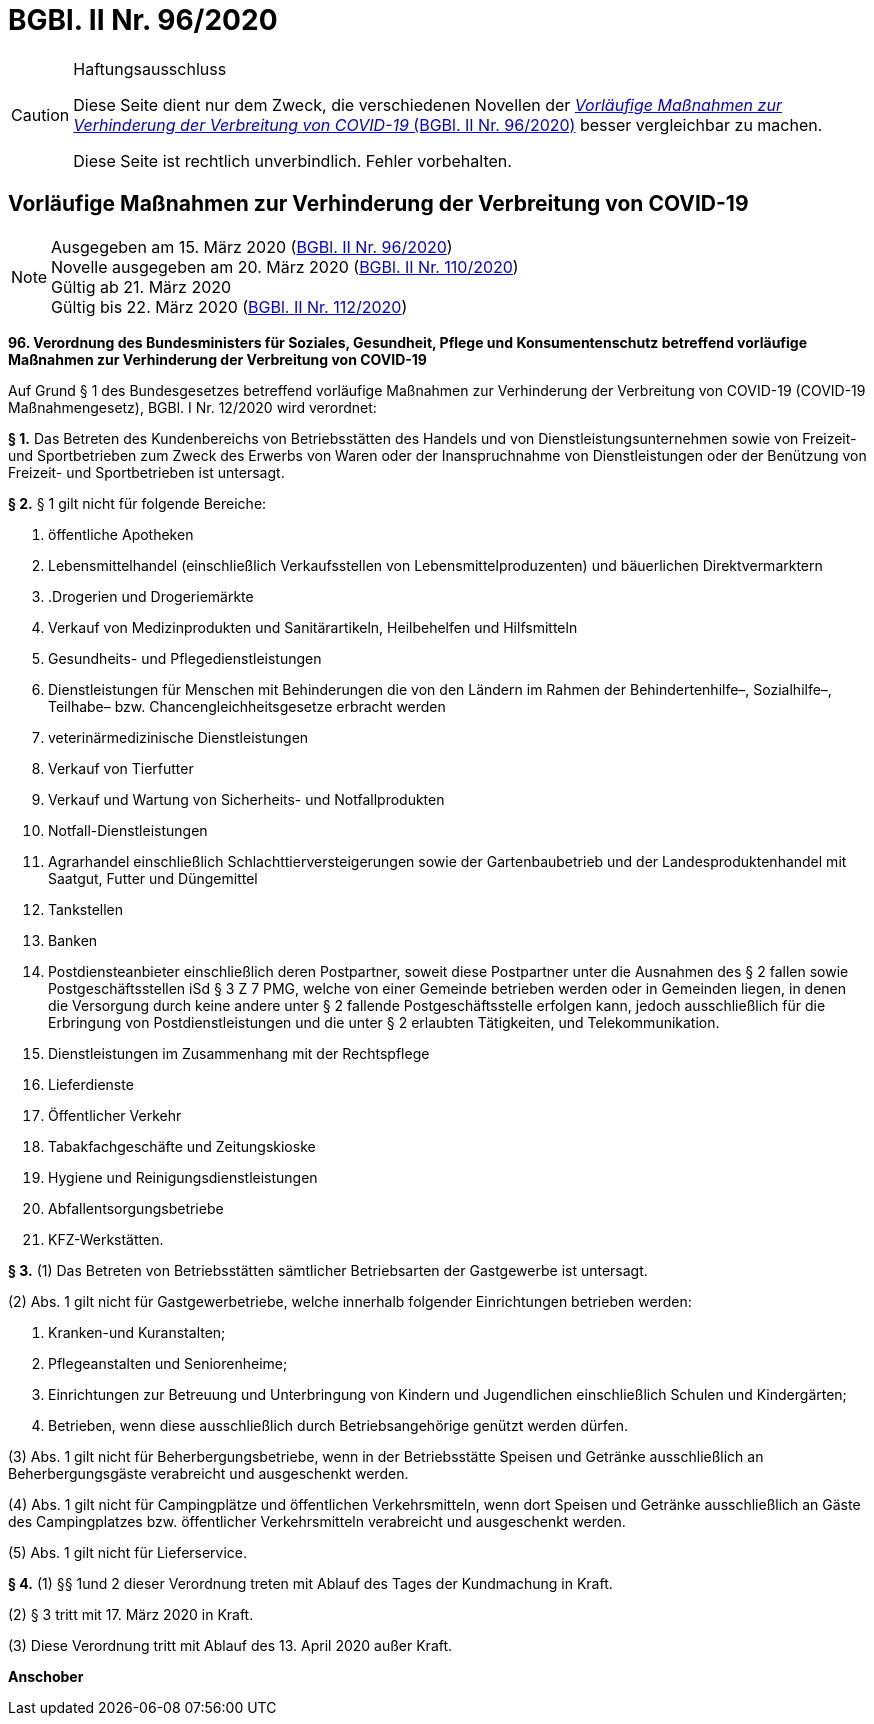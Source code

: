 = BGBl. II Nr. 96/2020
:icons: font
ifdef::env-github[]
:tip-caption: :bulb:
:note-caption: :information_source:
:important-caption: :heavy_exclamation_mark:
:caution-caption: :fire:
:warning-caption: :warning:
endif::[]

[CAUTION]
.Haftungsausschluss
====
Diese Seite dient nur dem Zweck, die verschiedenen Novellen der
https://www.ris.bka.gv.at/eli/bgbl/II/2020/96[_Vorläufige Maßnahmen zur Verhinderung der Verbreitung von COVID-19_ (BGBl. II Nr. 96/2020)]
besser vergleichbar zu machen.

Diese Seite ist rechtlich unverbindlich.
Fehler vorbehalten.
====

== Vorläufige Maßnahmen zur Verhinderung der Verbreitung von COVID-19

[NOTE]
====
Ausgegeben am 15. März 2020 (https://www.ris.bka.gv.at/eli/bgbl/II/2020/96[BGBl. II Nr. 96/2020]) +
Novelle ausgegeben am 20. März 2020 (https://www.ris.bka.gv.at/eli/bgbl/II/2020/110[BGBl. II Nr. 110/2020]) +
Gültig ab 21. März 2020 +
Gültig bis 22. März 2020 (https://www.ris.bka.gv.at/eli/bgbl/II/2020/112[BGBl. II Nr. 112/2020])
====

*96. Verordnung des Bundesministers für Soziales, Gesundheit, Pflege und Konsumentenschutz betreffend vorläufige Maßnahmen zur Verhinderung der Verbreitung von COVID-19*

Auf Grund § 1 des Bundesgesetzes betreffend vorläufige Maßnahmen zur Verhinderung der Verbreitung von COVID-19 (COVID-19 Maßnahmengesetz), BGBl. I Nr. 12/2020 wird verordnet:

*§ 1.*
Das Betreten des Kundenbereichs von Betriebsstätten des Handels und von Dienstleistungsunternehmen sowie von Freizeit- und Sportbetrieben
zum Zweck des Erwerbs von Waren oder der Inanspruchnahme von Dienstleistungen oder der Benützung von Freizeit- und Sportbetrieben ist untersagt.

*§ 2.*
§ 1 gilt nicht für folgende Bereiche:

1. öffentliche Apotheken
2. Lebensmittelhandel (einschließlich Verkaufsstellen von Lebensmittelproduzenten) und bäuerlichen Direktvermarktern
3. .Drogerien und Drogeriemärkte
4. Verkauf von Medizinprodukten und Sanitärartikeln, Heilbehelfen und Hilfsmitteln
5. Gesundheits- und Pflegedienstleistungen
6. Dienstleistungen für Menschen mit Behinderungen die von den Ländern im Rahmen der Behindertenhilfe–, Sozialhilfe–, Teilhabe– bzw. Chancengleichheitsgesetze erbracht werden
7. veterinärmedizinische Dienstleistungen
8. Verkauf von Tierfutter
9. Verkauf und Wartung von Sicherheits- und Notfallprodukten
10. Notfall-Dienstleistungen
11. Agrarhandel einschließlich Schlachttierversteigerungen sowie der Gartenbaubetrieb und der Landesproduktenhandel mit Saatgut, Futter und Düngemittel
12. Tankstellen
13. Banken
14. Postdiensteanbieter einschließlich deren Postpartner, soweit diese Postpartner unter die Ausnahmen des § 2 fallen
    sowie Postgeschäftsstellen iSd § 3 Z 7 PMG, welche von einer Gemeinde betrieben werden oder in Gemeinden liegen,
    in denen die Versorgung durch keine andere unter § 2 fallende Postgeschäftsstelle erfolgen kann,
    jedoch ausschließlich für die Erbringung von Postdienstleistungen und die unter § 2 erlaubten Tätigkeiten, und Telekommunikation.
15. Dienstleistungen im Zusammenhang mit der Rechtspflege
16. Lieferdienste
17. Öffentlicher Verkehr
18. Tabakfachgeschäfte und Zeitungskioske
19. Hygiene und Reinigungsdienstleistungen
20. Abfallentsorgungsbetriebe
21. KFZ-Werkstätten.

*§ 3.*
(1) Das Betreten von Betriebsstätten sämtlicher Betriebsarten der Gastgewerbe ist untersagt.

(2) Abs. 1 gilt nicht für Gastgewerbetriebe, welche innerhalb folgender Einrichtungen betrieben werden:

1. Kranken-und Kuranstalten;
2. Pflegeanstalten und Seniorenheime;
3. Einrichtungen zur Betreuung und Unterbringung von Kindern und Jugendlichen einschließlich Schulen und Kindergärten;
4. Betrieben, wenn diese ausschließlich durch Betriebsangehörige genützt werden dürfen.

(3) Abs. 1 gilt nicht für Beherbergungsbetriebe, wenn in der Betriebsstätte Speisen und Getränke ausschließlich an Beherbergungsgäste verabreicht und ausgeschenkt werden.

(4) Abs. 1 gilt nicht für Campingplätze und öffentlichen Verkehrsmitteln, wenn dort Speisen und Getränke
ausschließlich an Gäste des Campingplatzes bzw. öffentlicher Verkehrsmitteln verabreicht und ausgeschenkt werden.

(5) Abs. 1 gilt nicht für Lieferservice.

*§ 4.*
(1) §§ 1und 2 dieser Verordnung treten mit Ablauf des Tages der Kundmachung in Kraft.

(2) § 3 tritt mit 17. März 2020 in Kraft.

(3) Diese Verordnung tritt mit Ablauf des 13. April 2020 außer Kraft.

*Anschober*
